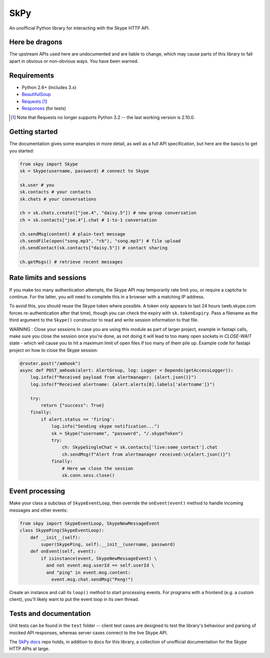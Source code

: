 SkPy
====

An unofficial Python library for interacting with the Skype HTTP API.

Here be dragons
---------------

The upstream APIs used here are undocumented and are liable to change, which may cause parts of this library to fall apart in obvious or non-obvious ways.  You have been warned.

Requirements
------------

- Python 2.6+ (includes 3.x)
- `BeautifulSoup <http://www.crummy.com/software/BeautifulSoup/>`_
- `Requests <http://www.python-requests.org/en/latest/>`_ [1]_
- `Responses <https://github.com/getsentry/responses>`_ (for tests)

.. [1] Note that Requests no longer supports Python 3.2 -- the last working version is 2.10.0.

Getting started
---------------

The documentation gives some examples in more detail, as well as a full API specification, but here are the basics to get you started:

.. code:: python

    from skpy import Skype
    sk = Skype(username, password) # connect to Skype

    sk.user # you
    sk.contacts # your contacts
    sk.chats # your conversations

    ch = sk.chats.create(["joe.4", "daisy.5"]) # new group conversation
    ch = sk.contacts["joe.4"].chat # 1-to-1 conversation

    ch.sendMsg(content) # plain-text message
    ch.sendFile(open("song.mp3", "rb"), "song.mp3") # file upload
    ch.sendContact(sk.contacts["daisy.5"]) # contact sharing

    ch.getMsgs() # retrieve recent messages

Rate limits and sessions
------------------------

If you make too many authentication attempts, the Skype API may temporarily rate limit you, or require a captcha to continue. For the latter, you will need to complete this in a browser with a matching IP address.

To avoid this, you should reuse the Skype token where possible. A token only appears to last 24 hours (web.skype.com forces re-authentication after that time), though you can check the expiry with ``sk.tokenExpiry``. Pass a filename as the third argument to the ``Skype()`` constructor to read and write session information to that file.

WARNING : Close your sessions
In case you are using this module as part of larger project, example in fastapi calls, make sure you close the session once you're done, as not doing it will lead to too many open sockets in `CLOSE-WAIT` state - which will cause you to hit a maximum limit of open files if too many of them pile up.
Example code for fastapi project on how to close the Skype session:

.. code:: python

    @router.post("/amhook")
    async def POST_amhook(alert: AlertGroup, log: Logger = Depends(getAccessLogger)):
        log.info(f"Received payload from alertmanager: {alert.json()}")
        log.info(f"Received alertname: {alert.alerts[0].labels['alertname']}")

        try:
            return {"success": True}
        finally:
            if alert.status == 'firing':
                log.info("Sending skype notification...")
                sk = Skype("username", "password", "/.skypeToken")
                try:
                    ch: SkypeSingleChat = sk.contacts['live:some_contact'].chat
                    ch.sendMsg(f"Alert from alertmanager received:\n{alert.json()}")
                finally:
                    # Here we close the session
                    sk.conn.sess.close()

Event processing
----------------

Make your class a subclass of ``SkypeEventLoop``, then override the ``onEvent(event)`` method to handle incoming messages and other events:

.. code:: python

    from skpy import SkypeEventLoop, SkypeNewMessageEvent
    class SkypePing(SkypeEventLoop):
        def __init__(self):
            super(SkypePing, self).__init__(username, password)
        def onEvent(self, event):
            if isinstance(event, SkypeNewMessageEvent) \
              and not event.msg.userId == self.userId \
              and "ping" in event.msg.content:
                event.msg.chat.sendMsg("Pong!")

Create an instance and call its ``loop()`` method to start processing events. For programs with a frontend (e.g. a custom client), you'll likely want to put the event loop in its own thread.

Tests and documentation
-----------------------

Unit tests can be found in the ``test`` folder -- client test cases are designed to test the library's behaviour and parsing of mocked API responses, whereas server cases connect to the live Skype API.

The `SkPy docs <https://github.com/OllieTerrance/SkPy.docs>`_ repo holds, in addition to docs for this library, a collection of unofficial documentation for the Skype HTTP APIs at large.

